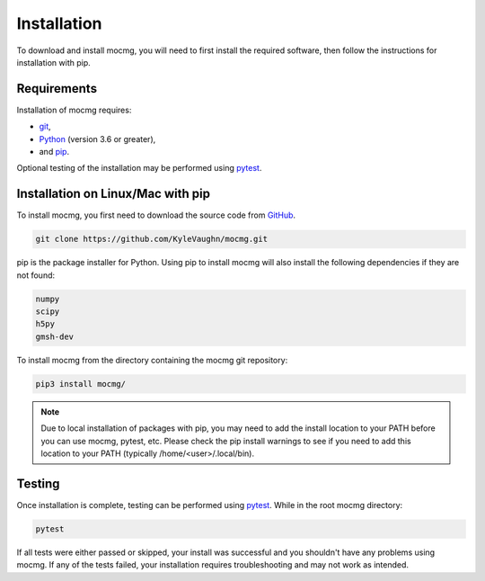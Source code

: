 .. _install:

Installation
===================

To download and install mocmg, you will need to first install the required software, then follow the instructions for installation with pip.

Requirements
---------------------------------------

Installation of mocmg requires: 

- `git <https://git-scm.com/>`_, 
- `Python <https://www.python.org/>`_ (version 3.6 or greater), 
- and `pip <https://pip.pypa.io/en/stable/>`_.

Optional testing of the installation may be performed using `pytest <https://docs.pytest.org/en/stable/>`_.

Installation on Linux/Mac with pip
----------------------------------------

To install mocmg, you first need to download the source code from `GitHub <https://github.com/KyleVaughn/mocmg>`_. 

.. code-block:: sh

    git clone https://github.com/KyleVaughn/mocmg.git

pip is the package installer for Python. 
Using pip to install mocmg will also install the following dependencies if they are not found:

.. code-block:: sh

    numpy
    scipy
    h5py
    gmsh-dev

To install mocmg from the directory containing the mocmg git repository:

.. code-block:: sh

   pip3 install mocmg/ 

.. note:: Due to local installation of packages with pip, you may need to add the 
          install location to your PATH before you can use mocmg, pytest, etc. 
          Please check the pip install warnings to see if you need to add this location to your PATH
          (typically /home/<user>/.local/bin).

Testing
----------------------------------------

Once installation is complete, testing can be performed using `pytest <https://docs.pytest.org/en/stable/>`_. While in the root mocmg directory:

.. code-block:: sh

   pytest

If all tests were either passed or skipped, your install was successful and you shouldn't have
any problems using mocmg. If any of the tests failed, your installation requires troubleshooting
and may not work as intended.
